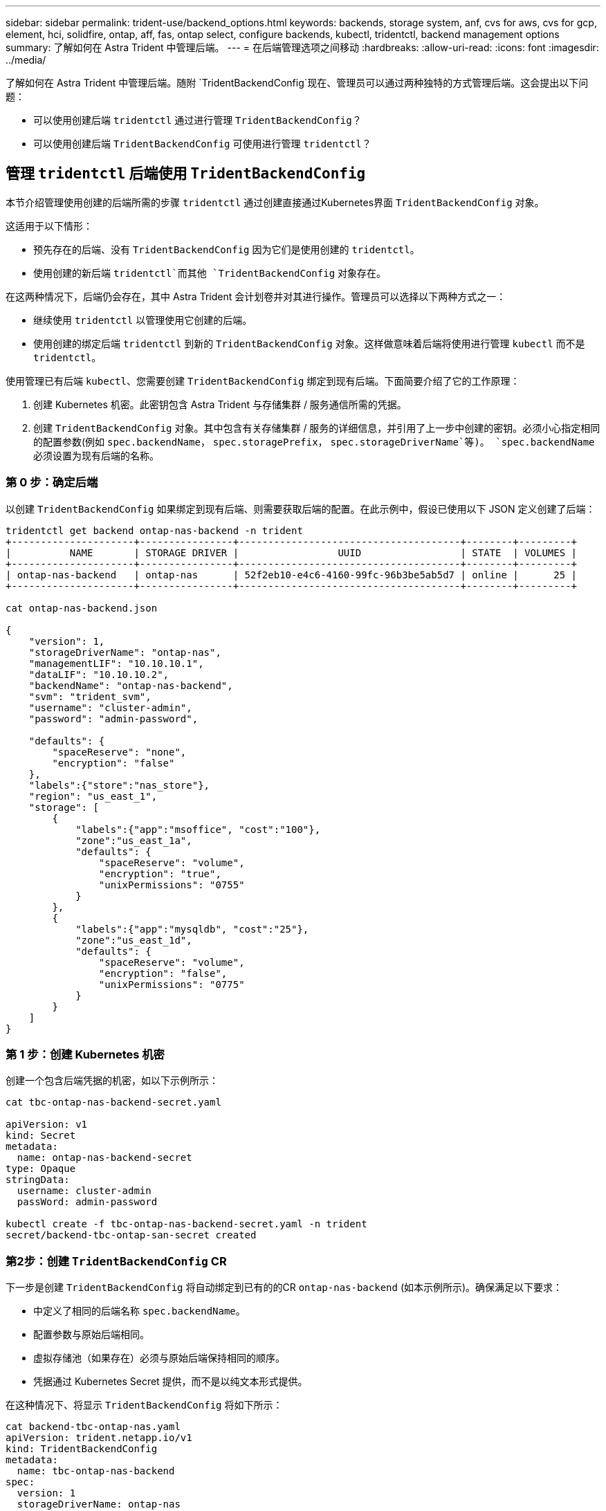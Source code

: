 ---
sidebar: sidebar 
permalink: trident-use/backend_options.html 
keywords: backends, storage system, anf, cvs for aws, cvs for gcp, element, hci, solidfire, ontap, aff, fas, ontap select, configure backends, kubectl, tridentctl, backend management options 
summary: 了解如何在 Astra Trident 中管理后端。 
---
= 在后端管理选项之间移动
:hardbreaks:
:allow-uri-read: 
:icons: font
:imagesdir: ../media/


了解如何在 Astra Trident 中管理后端。随附 `TridentBackendConfig`现在、管理员可以通过两种独特的方式管理后端。这会提出以下问题：

* 可以使用创建后端 `tridentctl` 通过进行管理 `TridentBackendConfig`？
* 可以使用创建后端 `TridentBackendConfig` 可使用进行管理 `tridentctl`？




== 管理 `tridentctl` 后端使用 `TridentBackendConfig`

本节介绍管理使用创建的后端所需的步骤 `tridentctl` 通过创建直接通过Kubernetes界面 `TridentBackendConfig` 对象。

这适用于以下情形：

* 预先存在的后端、没有 `TridentBackendConfig` 因为它们是使用创建的 `tridentctl`。
* 使用创建的新后端 `tridentctl`而其他 `TridentBackendConfig` 对象存在。


在这两种情况下，后端仍会存在，其中 Astra Trident 会计划卷并对其进行操作。管理员可以选择以下两种方式之一：

* 继续使用 `tridentctl` 以管理使用它创建的后端。
* 使用创建的绑定后端 `tridentctl` 到新的 `TridentBackendConfig` 对象。这样做意味着后端将使用进行管理 `kubectl` 而不是 `tridentctl`。


使用管理已有后端 `kubectl`、您需要创建 `TridentBackendConfig` 绑定到现有后端。下面简要介绍了它的工作原理：

. 创建 Kubernetes 机密。此密钥包含 Astra Trident 与存储集群 / 服务通信所需的凭据。
. 创建 `TridentBackendConfig` 对象。其中包含有关存储集群 / 服务的详细信息，并引用了上一步中创建的密钥。必须小心指定相同的配置参数(例如 `spec.backendName`， `spec.storagePrefix`， `spec.storageDriverName`等)。 `spec.backendName` 必须设置为现有后端的名称。




=== 第 0 步：确定后端

以创建 `TridentBackendConfig` 如果绑定到现有后端、则需要获取后端的配置。在此示例中，假设已使用以下 JSON 定义创建了后端：

[listing]
----
tridentctl get backend ontap-nas-backend -n trident
+---------------------+----------------+--------------------------------------+--------+---------+
|          NAME       | STORAGE DRIVER |                 UUID                 | STATE  | VOLUMES |
+---------------------+----------------+--------------------------------------+--------+---------+
| ontap-nas-backend   | ontap-nas      | 52f2eb10-e4c6-4160-99fc-96b3be5ab5d7 | online |      25 |
+---------------------+----------------+--------------------------------------+--------+---------+

cat ontap-nas-backend.json

{
    "version": 1,
    "storageDriverName": "ontap-nas",
    "managementLIF": "10.10.10.1",
    "dataLIF": "10.10.10.2",
    "backendName": "ontap-nas-backend",
    "svm": "trident_svm",
    "username": "cluster-admin",
    "password": "admin-password",

    "defaults": {
        "spaceReserve": "none",
        "encryption": "false"
    },
    "labels":{"store":"nas_store"},
    "region": "us_east_1",
    "storage": [
        {
            "labels":{"app":"msoffice", "cost":"100"},
            "zone":"us_east_1a",
            "defaults": {
                "spaceReserve": "volume",
                "encryption": "true",
                "unixPermissions": "0755"
            }
        },
        {
            "labels":{"app":"mysqldb", "cost":"25"},
            "zone":"us_east_1d",
            "defaults": {
                "spaceReserve": "volume",
                "encryption": "false",
                "unixPermissions": "0775"
            }
        }
    ]
}
----


=== 第 1 步：创建 Kubernetes 机密

创建一个包含后端凭据的机密，如以下示例所示：

[listing]
----
cat tbc-ontap-nas-backend-secret.yaml

apiVersion: v1
kind: Secret
metadata:
  name: ontap-nas-backend-secret
type: Opaque
stringData:
  username: cluster-admin
  passWord: admin-password

kubectl create -f tbc-ontap-nas-backend-secret.yaml -n trident
secret/backend-tbc-ontap-san-secret created
----


=== 第2步：创建 `TridentBackendConfig` CR

下一步是创建 `TridentBackendConfig` 将自动绑定到已有的的CR `ontap-nas-backend` (如本示例所示)。确保满足以下要求：

* 中定义了相同的后端名称 `spec.backendName`。
* 配置参数与原始后端相同。
* 虚拟存储池（如果存在）必须与原始后端保持相同的顺序。
* 凭据通过 Kubernetes Secret 提供，而不是以纯文本形式提供。


在这种情况下、将显示 `TridentBackendConfig` 将如下所示：

[listing]
----
cat backend-tbc-ontap-nas.yaml
apiVersion: trident.netapp.io/v1
kind: TridentBackendConfig
metadata:
  name: tbc-ontap-nas-backend
spec:
  version: 1
  storageDriverName: ontap-nas
  managementLIF: 10.10.10.1
  dataLIF: 10.10.10.2
  backendName: ontap-nas-backend
  svm: trident_svm
  credentials:
    name: mysecret
  defaults:
    spaceReserve: none
    encryption: 'false'
  labels:
    store: nas_store
  region: us_east_1
  storage:
  - labels:
      app: msoffice
      cost: '100'
    zone: us_east_1a
    defaults:
      spaceReserve: volume
      encryption: 'true'
      unixPermissions: '0755'
  - labels:
      app: mysqldb
      cost: '25'
    zone: us_east_1d
    defaults:
      spaceReserve: volume
      encryption: 'false'
      unixPermissions: '0775'

kubectl create -f backend-tbc-ontap-nas.yaml -n trident
tridentbackendconfig.trident.netapp.io/tbc-ontap-nas-backend created
----


=== 第3步：验证的状态 `TridentBackendConfig` CR

在之后 `TridentBackendConfig` 已创建、其阶段必须为 `Bound`。它还应反映与现有后端相同的后端名称和 UUID 。

[listing]
----
kubectl -n trident get tbc tbc-ontap-nas-backend -n trident
NAME                   BACKEND NAME          BACKEND UUID                           PHASE   STATUS
tbc-ontap-nas-backend  ontap-nas-backend     52f2eb10-e4c6-4160-99fc-96b3be5ab5d7   Bound   Success

#confirm that no new backends were created (i.e., TridentBackendConfig did not end up creating a new backend)
tridentctl get backend -n trident
+---------------------+----------------+--------------------------------------+--------+---------+
|          NAME       | STORAGE DRIVER |                 UUID                 | STATE  | VOLUMES |
+---------------------+----------------+--------------------------------------+--------+---------+
| ontap-nas-backend   | ontap-nas      | 52f2eb10-e4c6-4160-99fc-96b3be5ab5d7 | online |      25 |
+---------------------+----------------+--------------------------------------+--------+---------+
----
现在、后端将使用进行完全管理 `tbc-ontap-nas-backend` `TridentBackendConfig` 对象。



== 管理 `TridentBackendConfig` 后端使用 `tridentctl`

 `tridentctl` 可用于列出使用创建的后端 `TridentBackendConfig`。此外、管理员还可以选择通过完全管理此类后端 `tridentctl` 删除 `TridentBackendConfig` 并确保 `spec.deletionPolicy` 设置为 `retain`。



=== 第 0 步：确定后端

例如、假设以下后端是使用创建的 `TridentBackendConfig`：

[listing]
----
kubectl get tbc backend-tbc-ontap-san -n trident -o wide
NAME                    BACKEND NAME        BACKEND UUID                           PHASE   STATUS    STORAGE DRIVER   DELETION POLICY
backend-tbc-ontap-san   ontap-san-backend   81abcb27-ea63-49bb-b606-0a5315ac5f82   Bound   Success   ontap-san        delete

tridentctl get backend ontap-san-backend -n trident
+-------------------+----------------+--------------------------------------+--------+---------+
|       NAME        | STORAGE DRIVER |                 UUID                 | STATE  | VOLUMES |
+-------------------+----------------+--------------------------------------+--------+---------+
| ontap-san-backend | ontap-san      | 81abcb27-ea63-49bb-b606-0a5315ac5f82 | online |      33 |
+-------------------+----------------+--------------------------------------+--------+---------+
----
从输出中可以看出这一点 `TridentBackendConfig` 已成功创建并绑定到后端[观察后端的UUUUID]。



=== 第1步：确认 `deletionPolicy` 设置为 `retain`

让我们来了解一下的价值 `deletionPolicy`。此值需要设置为 `retain`。这样可以确保在出现时 `TridentBackendConfig` CR已删除、后端定义仍存在、可使用进行管理 `tridentctl`。

[listing]
----
kubectl get tbc backend-tbc-ontap-san -n trident -o wide
NAME                    BACKEND NAME        BACKEND UUID                           PHASE   STATUS    STORAGE DRIVER   DELETION POLICY
backend-tbc-ontap-san   ontap-san-backend   81abcb27-ea63-49bb-b606-0a5315ac5f82   Bound   Success   ontap-san        delete

# Patch value of deletionPolicy to retain
kubectl patch tbc backend-tbc-ontap-san --type=merge -p '{"spec":{"deletionPolicy":"retain"}}' -n trident
tridentbackendconfig.trident.netapp.io/backend-tbc-ontap-san patched

#Confirm the value of deletionPolicy
kubectl get tbc backend-tbc-ontap-san -n trident -o wide
NAME                    BACKEND NAME        BACKEND UUID                           PHASE   STATUS    STORAGE DRIVER   DELETION POLICY
backend-tbc-ontap-san   ontap-san-backend   81abcb27-ea63-49bb-b606-0a5315ac5f82   Bound   Success   ontap-san        retain
----

NOTE: 请勿继续执行下一步、除非 `deletionPolicy` 设置为 `retain`。



=== 第2步：删除 `TridentBackendConfig` CR

最后一步是删除 `TridentBackendConfig` CR.确认后 `deletionPolicy` 设置为 `retain`、您可以继续执行删除操作：

[listing]
----
kubectl delete tbc backend-tbc-ontap-san -n trident
tridentbackendconfig.trident.netapp.io "backend-tbc-ontap-san" deleted

tridentctl get backend ontap-san-backend -n trident
+-------------------+----------------+--------------------------------------+--------+---------+
|       NAME        | STORAGE DRIVER |                 UUID                 | STATE  | VOLUMES |
+-------------------+----------------+--------------------------------------+--------+---------+
| ontap-san-backend | ontap-san      | 81abcb27-ea63-49bb-b606-0a5315ac5f82 | online |      33 |
+-------------------+----------------+--------------------------------------+--------+---------+
----
删除时 `TridentBackendConfig` 对象、Astra Trident只需将其删除、而不实际删除后端本身。
